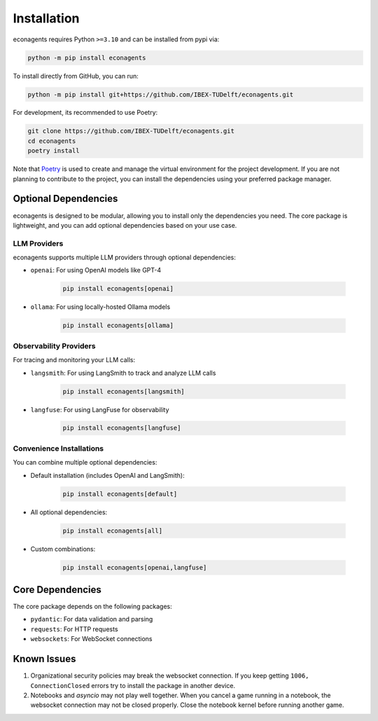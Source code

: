 Installation
============

econagents requires Python ``>=3.10`` and can be installed from pypi via:

.. code-block:: bash

   python -m pip install econagents


To install directly from GitHub, you can run:

.. code-block:: bash

   python -m pip install git+https://github.com/IBEX-TUDelft/econagents.git

For development, its recommended to use Poetry:

.. code-block:: bash

   git clone https://github.com/IBEX-TUDelft/econagents.git
   cd econagents
   poetry install

Note that `Poetry <https://python-poetry.org/>`_ is used to create and manage the virtual environment for the project development. If you are not planning to contribute to the project, you can install the dependencies using your preferred package manager.

Optional Dependencies
---------------------

econagents is designed to be modular, allowing you to install only the dependencies you need.
The core package is lightweight, and you can add optional dependencies based on your use case.

LLM Providers
~~~~~~~~~~~~~

econagents supports multiple LLM providers through optional dependencies:

- ``openai``: For using OpenAI models like GPT-4

   .. code-block:: bash

      pip install econagents[openai]

- ``ollama``: For using locally-hosted Ollama models

   .. code-block:: bash

      pip install econagents[ollama]

Observability Providers
~~~~~~~~~~~~~~~~~~~~~~~

For tracing and monitoring your LLM calls:

- ``langsmith``: For using LangSmith to track and analyze LLM calls

   .. code-block:: bash

      pip install econagents[langsmith]

- ``langfuse``: For using LangFuse for observability

   .. code-block:: bash

      pip install econagents[langfuse]

Convenience Installations
~~~~~~~~~~~~~~~~~~~~~~~~~

You can combine multiple optional dependencies:

- Default installation (includes OpenAI and LangSmith):

   .. code-block:: bash

      pip install econagents[default]

- All optional dependencies:

   .. code-block:: bash

      pip install econagents[all]

- Custom combinations:

   .. code-block:: bash

      pip install econagents[openai,langfuse]

Core Dependencies
-----------------

The core package depends on the following packages:

- ``pydantic``: For data validation and parsing
- ``requests``: For HTTP requests
- ``websockets``: For WebSocket connections

Known Issues
------------

1. Organizational security policies may break the websocket connection. If you keep getting ``1006, ConnectionClosed`` errors try to install the package in another device. 
2. Notebooks and `asyncio` may not play well together. When you cancel a game running in a notebook, the websocket connection may not be closed properly. Close the notebook kernel before running another game. 
